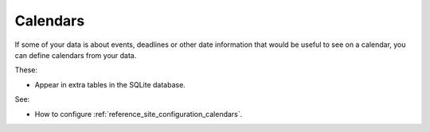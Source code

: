 
.. _explanation_calendars:

Calendars
=========

If some of your data is about events, deadlines or other date information that would be useful to see on a calendar, you can define calendars from your data.

These:

* Appear in extra tables in the SQLite database.

See:

* How to configure :ref:`reference_site_configuration_calendars`.

